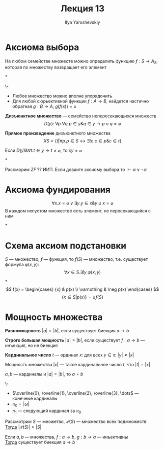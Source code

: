 #+LATEX_CLASS: general
#+TITLE: Лекция 13
#+AUTHOR: Ilya Yaroshevskiy
#+LATEX_HEADER: \newcommand{\gedel}[1]{\custombracket{\ulcorner}{\urcorner}{#1}}

* Аксиома выбора
#+ATTR_LATEX: :options {\bf Аксиома 8.}
#+begin_axiom* org
На любом семействе множеств можно определить функцию \( f: S \to A_S \), которая по множеству возвращает его элемент
#+end_axiom*
#+begin_examp org
\-
- Любое множество можно вполне упорядочить
- Для любой сюрьективной функции \(f: A \to B\), найдется частично обратная \(g: B \to A\), \(g(f(x)) = x\)
#+end_examp
#+begin_definition org
*Дизъюнктное множество* --- семейство непересекающихся множеств
\[ D(y):\ \forall p.\forall q. p \in y \& q \in y \to p \cup q = \varnothing \]
#+end_definition
#+begin_definition org
*Прямое произведение* дизъюнктного множества
\[ XS = \{t \big| \forall p. p \in S \leftrightarrow \exists ! c. c \in p \& c \in t\} \]
#+end_definition
\noindent
#+ATTR_LATEX: :options {\bf Аксиома 8.}
#+begin_axiom* org
Если \(D(y)\& \forall t. t \in y \to t \neq \varnothing\), то \(xy \neq \varnothing\)
#+end_axiom*
#+ATTR_LATEX: :options [Диаконеску]
#+begin_theorem org
Рассморим \(ZF\) ?? ИИП. Если доваите аксиому выбора то \(\vdash \alpha \lor \lnot \alpha\)
#+end_theorem
* Аксиома фундирования
\noindent
#+ATTR_LATEX: :options {\bf Аксиома 9.} 
#+begin_axiom* org
\[ \forall x. x = \varnothing \lor \exists y. y \in x \& y \cup x = \varnothing \]
В каждом непустом множестве есть элемент, не пересекающийся с ним
#+end_axiom*
\noindent
#+ATTR_LATEX: :options {\bf Аксиома 10.}
* Схема аксиом подстановки
#+begin_axiom* org
\(S\) --- множество, \(f\) --- функция, то \(f(S)\) --- множество, т.е. существует формула \(\varphi(x, y)\):
\[\forall x \in S. \exists ! y. \varphi(x, y)\]
#+end_axiom*
\[ f(x) = \begin{cases} {x} & p(x) \\ \varnothing & \neg p(x) \end{cases} \]
\[ \{x \in S | p(x)\} = \cup f(S) \]
* Мощность множества
#+begin_definition org
*Равномощность* \(|a| = |b|\), если существует биекция \(a \to b\)
#+end_definition
#+begin_definition org
*Строго большая мощность* \(|a| > |b|\), если существует \(f: a \to b\) --- инъекция, но не биекция
#+end_definition
#+begin_definition org
*Кардинальное число* \(t\) --- ординал \(x\): для всех \(y \in x\): \(|y| \neq |x|\)
#+end_definition
#+begin_definition org
Мощность множества \(|x|\) --- такое кардинальное число \(t\), что \(|t| = |x|\)
#+end_definition
#+begin_lemma org
\(a, b\) --- кардиналы и \(|a| = |b|\), то \(a = b\)
#+end_lemma
#+begin_remark org
\-
- \(\overline{0}, \overline{1}, \overline{2}, \overline{3}, \dots\) --- конечные кардиналы
- \(\aleph_0 = |\omega|\)
- \(\aleph_1\) --- следующий кардинал за \(\aleph_0\)
#+end_remark
#+ATTR_LATEX: :options [Кантора]
#+begin_theorem org
Рассмотрим \(S\) --- множетво, \(\mathcal{P}(S)\) --- множество всех подмножеств \\
_Тогда_ \(|\mathcal{P}(S)| > |S|\)
#+end_theorem
#+ATTR_LATEX: :options [Кантора-Бернштейна]
#+begin_theorem org
Если \(a, b\) --- множества, \(f: a \to b\), \(g: b \to a\) --- инъективны \\
_Тогда_ существует биекция \(a \to b\)
#+end_theorem
